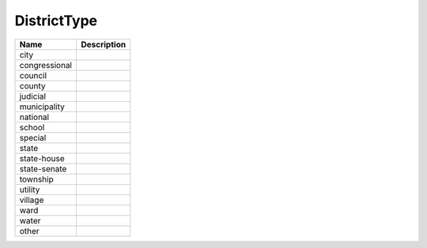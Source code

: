 DistrictType
============

.. todo::

   Document DistrictType

+----------------------+----------------------------------------------------------------------------------+
| Name                 | Description                                                                      |
|                      |                                                                                  |
+======================+==================================================================================+
| city                 |                                                                                  |
+----------------------+----------------------------------------------------------------------------------+
| congressional        |                                                                                  |
+----------------------+----------------------------------------------------------------------------------+
| council              |                                                                                  |
+----------------------+----------------------------------------------------------------------------------+
| county               |                                                                                  |
+----------------------+----------------------------------------------------------------------------------+
| judicial             |                                                                                  |
+----------------------+----------------------------------------------------------------------------------+
| municipality         |                                                                                  |
+----------------------+----------------------------------------------------------------------------------+
| national             |                                                                                  |
+----------------------+----------------------------------------------------------------------------------+
| school               |                                                                                  |
+----------------------+----------------------------------------------------------------------------------+
| special              |                                                                                  |
+----------------------+----------------------------------------------------------------------------------+
| state                |                                                                                  |
+----------------------+----------------------------------------------------------------------------------+
| state-house          |                                                                                  |
+----------------------+----------------------------------------------------------------------------------+
| state-senate         |                                                                                  |
+----------------------+----------------------------------------------------------------------------------+
| township             |                                                                                  |
+----------------------+----------------------------------------------------------------------------------+
| utility              |                                                                                  |
+----------------------+----------------------------------------------------------------------------------+
| village              |                                                                                  |
+----------------------+----------------------------------------------------------------------------------+
| ward                 |                                                                                  |
+----------------------+----------------------------------------------------------------------------------+
| water                |                                                                                  |
+----------------------+----------------------------------------------------------------------------------+
| other                |                                                                                  |
+----------------------+----------------------------------------------------------------------------------+
